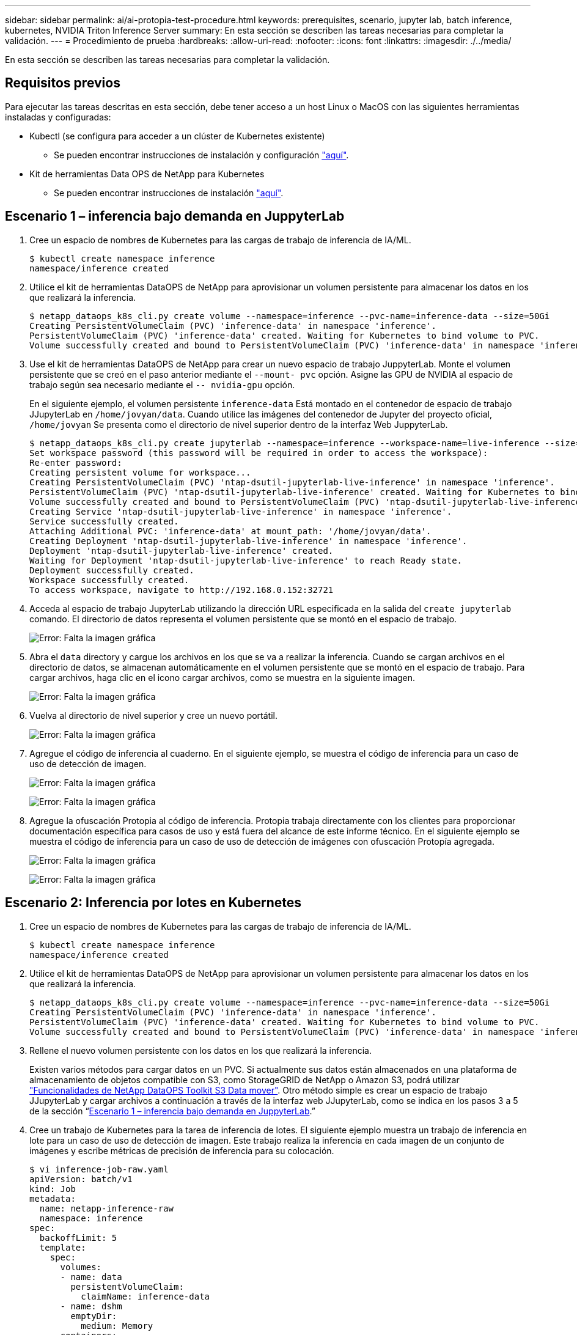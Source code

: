 ---
sidebar: sidebar 
permalink: ai/ai-protopia-test-procedure.html 
keywords: prerequisites, scenario, jupyter lab, batch inference, kubernetes, NVIDIA Triton Inference Server 
summary: En esta sección se describen las tareas necesarias para completar la validación. 
---
= Procedimiento de prueba
:hardbreaks:
:allow-uri-read: 
:nofooter: 
:icons: font
:linkattrs: 
:imagesdir: ./../media/


[role="lead"]
En esta sección se describen las tareas necesarias para completar la validación.



== Requisitos previos

Para ejecutar las tareas descritas en esta sección, debe tener acceso a un host Linux o MacOS con las siguientes herramientas instaladas y configuradas:

* Kubectl (se configura para acceder a un clúster de Kubernetes existente)
+
** Se pueden encontrar instrucciones de instalación y configuración https://kubernetes.io/docs/tasks/tools/["aquí"^].


* Kit de herramientas Data OPS de NetApp para Kubernetes
+
** Se pueden encontrar instrucciones de instalación https://github.com/NetApp/netapp-dataops-toolkit/tree/main/netapp_dataops_k8s["aquí"^].






== Escenario 1 – inferencia bajo demanda en JuppyterLab

. Cree un espacio de nombres de Kubernetes para las cargas de trabajo de inferencia de IA/ML.
+
....
$ kubectl create namespace inference
namespace/inference created
....
. Utilice el kit de herramientas DataOPS de NetApp para aprovisionar un volumen persistente para almacenar los datos en los que realizará la inferencia.
+
....
$ netapp_dataops_k8s_cli.py create volume --namespace=inference --pvc-name=inference-data --size=50Gi
Creating PersistentVolumeClaim (PVC) 'inference-data' in namespace 'inference'.
PersistentVolumeClaim (PVC) 'inference-data' created. Waiting for Kubernetes to bind volume to PVC.
Volume successfully created and bound to PersistentVolumeClaim (PVC) 'inference-data' in namespace 'inference'.
....
. Use el kit de herramientas DataOPS de NetApp para crear un nuevo espacio de trabajo JuppyterLab. Monte el volumen persistente que se creó en el paso anterior mediante el `--mount- pvc` opción. Asigne las GPU de NVIDIA al espacio de trabajo según sea necesario mediante el `-- nvidia-gpu` opción.
+
En el siguiente ejemplo, el volumen persistente `inference-data` Está montado en el contenedor de espacio de trabajo JJupyterLab en `/home/jovyan/data`. Cuando utilice las imágenes del contenedor de Jupyter del proyecto oficial, `/home/jovyan` Se presenta como el directorio de nivel superior dentro de la interfaz Web JuppyterLab.

+
....
$ netapp_dataops_k8s_cli.py create jupyterlab --namespace=inference --workspace-name=live-inference --size=50Gi --nvidia-gpu=2 --mount-pvc=inference-data:/home/jovyan/data
Set workspace password (this password will be required in order to access the workspace):
Re-enter password:
Creating persistent volume for workspace...
Creating PersistentVolumeClaim (PVC) 'ntap-dsutil-jupyterlab-live-inference' in namespace 'inference'.
PersistentVolumeClaim (PVC) 'ntap-dsutil-jupyterlab-live-inference' created. Waiting for Kubernetes to bind volume to PVC.
Volume successfully created and bound to PersistentVolumeClaim (PVC) 'ntap-dsutil-jupyterlab-live-inference' in namespace 'inference'.
Creating Service 'ntap-dsutil-jupyterlab-live-inference' in namespace 'inference'.
Service successfully created.
Attaching Additional PVC: 'inference-data' at mount_path: '/home/jovyan/data'.
Creating Deployment 'ntap-dsutil-jupyterlab-live-inference' in namespace 'inference'.
Deployment 'ntap-dsutil-jupyterlab-live-inference' created.
Waiting for Deployment 'ntap-dsutil-jupyterlab-live-inference' to reach Ready state.
Deployment successfully created.
Workspace successfully created.
To access workspace, navigate to http://192.168.0.152:32721
....
. Acceda al espacio de trabajo JupyterLab utilizando la dirección URL especificada en la salida del `create jupyterlab` comando. El directorio de datos representa el volumen persistente que se montó en el espacio de trabajo.
+
image:ai-protopia-image3.png["Error: Falta la imagen gráfica"]

. Abra el `data` directory y cargue los archivos en los que se va a realizar la inferencia. Cuando se cargan archivos en el directorio de datos, se almacenan automáticamente en el volumen persistente que se montó en el espacio de trabajo. Para cargar archivos, haga clic en el icono cargar archivos, como se muestra en la siguiente imagen.
+
image:ai-protopia-image4.png["Error: Falta la imagen gráfica"]

. Vuelva al directorio de nivel superior y cree un nuevo portátil.
+
image:ai-protopia-image5.png["Error: Falta la imagen gráfica"]

. Agregue el código de inferencia al cuaderno. En el siguiente ejemplo, se muestra el código de inferencia para un caso de uso de detección de imagen.
+
image:ai-protopia-image6.png["Error: Falta la imagen gráfica"]

+
image:ai-protopia-image7.png["Error: Falta la imagen gráfica"]

. Agregue la ofuscación Protopia al código de inferencia. Protopia trabaja directamente con los clientes para proporcionar documentación específica para casos de uso y está fuera del alcance de este informe técnico. En el siguiente ejemplo se muestra el código de inferencia para un caso de uso de detección de imágenes con ofuscación Protopía agregada.
+
image:ai-protopia-image8.png["Error: Falta la imagen gráfica"]

+
image:ai-protopia-image9.png["Error: Falta la imagen gráfica"]





== Escenario 2: Inferencia por lotes en Kubernetes

. Cree un espacio de nombres de Kubernetes para las cargas de trabajo de inferencia de IA/ML.
+
....
$ kubectl create namespace inference
namespace/inference created
....
. Utilice el kit de herramientas DataOPS de NetApp para aprovisionar un volumen persistente para almacenar los datos en los que realizará la inferencia.
+
....
$ netapp_dataops_k8s_cli.py create volume --namespace=inference --pvc-name=inference-data --size=50Gi
Creating PersistentVolumeClaim (PVC) 'inference-data' in namespace 'inference'.
PersistentVolumeClaim (PVC) 'inference-data' created. Waiting for Kubernetes to bind volume to PVC.
Volume successfully created and bound to PersistentVolumeClaim (PVC) 'inference-data' in namespace 'inference'.
....
. Rellene el nuevo volumen persistente con los datos en los que realizará la inferencia.
+
Existen varios métodos para cargar datos en un PVC. Si actualmente sus datos están almacenados en una plataforma de almacenamiento de objetos compatible con S3, como StorageGRID de NetApp o Amazon S3, podrá utilizar https://github.com/NetApp/netapp-dataops-toolkit/blob/main/netapp_dataops_k8s/docs/data_movement.md["Funcionalidades de NetApp DataOPS Toolkit S3 Data mover"^]. Otro método simple es crear un espacio de trabajo JJupyterLab y cargar archivos a continuación a través de la interfaz web JJupyterLab, como se indica en los pasos 3 a 5 de la sección “<<Escenario 1 – inferencia bajo demanda en JuppyterLab>>.”

. Cree un trabajo de Kubernetes para la tarea de inferencia de lotes. El siguiente ejemplo muestra un trabajo de inferencia en lote para un caso de uso de detección de imagen. Este trabajo realiza la inferencia en cada imagen de un conjunto de imágenes y escribe métricas de precisión de inferencia para su colocación.
+
....
$ vi inference-job-raw.yaml
apiVersion: batch/v1
kind: Job
metadata:
  name: netapp-inference-raw
  namespace: inference
spec:
  backoffLimit: 5
  template:
    spec:
      volumes:
      - name: data
        persistentVolumeClaim:
          claimName: inference-data
      - name: dshm
        emptyDir:
          medium: Memory
      containers:
      - name: inference
        image: netapp-protopia-inference:latest
        imagePullPolicy: IfNotPresent
        command: ["python3", "run-accuracy-measurement.py", "--dataset", "/data/netapp-face-detection/FDDB"]
        resources:
          limits:
            nvidia.com/gpu: 2
        volumeMounts:
        - mountPath: /data
          name: data
        - mountPath: /dev/shm
          name: dshm
      restartPolicy: Never
$ kubectl create -f inference-job-raw.yaml
job.batch/netapp-inference-raw created
....
. Confirme que el trabajo de inferencia se completó correctamente.
+
....
$ kubectl -n inference logs netapp-inference-raw-255sp
100%|██████████| 89/89 [00:52<00:00,  1.68it/s]
Reading Predictions : 100%|██████████| 10/10 [00:01<00:00,  6.23it/s]
Predicting ... : 100%|██████████| 10/10 [00:16<00:00,  1.64s/it]
==================== Results ====================
FDDB-fold-1 Val AP: 0.9491256561145955
FDDB-fold-2 Val AP: 0.9205024466101926
FDDB-fold-3 Val AP: 0.9253013871078468
FDDB-fold-4 Val AP: 0.9399781485863011
FDDB-fold-5 Val AP: 0.9504280149478732
FDDB-fold-6 Val AP: 0.9416473519339292
FDDB-fold-7 Val AP: 0.9241631566241117
FDDB-fold-8 Val AP: 0.9072663297546659
FDDB-fold-9 Val AP: 0.9339648715035469
FDDB-fold-10 Val AP: 0.9447707905560152
FDDB Dataset Average AP: 0.9337148153739079
=================================================
mAP: 0.9337148153739079
....
. Agregue la ofuscación de Protopia a su trabajo de inferencia. Puede encontrar instrucciones específicas para casos de uso para agregar la ofuscación Protopia directamente desde Protopia, que está fuera del alcance de este informe técnico. El ejemplo siguiente muestra un trabajo de inferencia por lotes para un caso de uso de detección de cara con ofuscación Protopía agregada mediante un valor ALFA de 0.8. Este trabajo aplica la ofuscación Protopia antes de realizar la inferencia para cada imagen en un conjunto de imágenes y luego escribe las métricas de precisión de inferencia para el stdout.
+
Hemos repetido este paso para los valores ALFA 0.05, 0.1, 0.2, 0.4, 0.6, 0.8, 0.9 y 0.95. Puede ver los resultados en link:ai-protopia-inferencing-accuracy-comparison.html["“Comparación de precisión de inferencia.”"]

+
....
$ vi inference-job-protopia-0.8.yaml
apiVersion: batch/v1
kind: Job
metadata:
  name: netapp-inference-protopia-0.8
  namespace: inference
spec:
  backoffLimit: 5
  template:
    spec:
      volumes:
      - name: data
        persistentVolumeClaim:
          claimName: inference-data
      - name: dshm
        emptyDir:
          medium: Memory
      containers:
      - name: inference
        image: netapp-protopia-inference:latest
        imagePullPolicy: IfNotPresent
        env:
        - name: ALPHA
          value: "0.8"
        command: ["python3", "run-accuracy-measurement.py", "--dataset", "/data/netapp-face-detection/FDDB", "--alpha", "$(ALPHA)", "--noisy"]
        resources:
          limits:
            nvidia.com/gpu: 2
        volumeMounts:
        - mountPath: /data
          name: data
        - mountPath: /dev/shm
          name: dshm
      restartPolicy: Never
$ kubectl create -f inference-job-protopia-0.8.yaml
job.batch/netapp-inference-protopia-0.8 created
....
. Confirme que el trabajo de inferencia se completó correctamente.
+
....
$ kubectl -n inference logs netapp-inference-protopia-0.8-b4dkz
100%|██████████| 89/89 [01:05<00:00,  1.37it/s]
Reading Predictions : 100%|██████████| 10/10 [00:02<00:00,  3.67it/s]
Predicting ... : 100%|██████████| 10/10 [00:22<00:00,  2.24s/it]
==================== Results ====================
FDDB-fold-1 Val AP: 0.8953066115834589
FDDB-fold-2 Val AP: 0.8819580264029936
FDDB-fold-3 Val AP: 0.8781107458462862
FDDB-fold-4 Val AP: 0.9085731346308461
FDDB-fold-5 Val AP: 0.9166445508275378
FDDB-fold-6 Val AP: 0.9101178994188819
FDDB-fold-7 Val AP: 0.8383443678423771
FDDB-fold-8 Val AP: 0.8476311547659464
FDDB-fold-9 Val AP: 0.8739624502111121
FDDB-fold-10 Val AP: 0.8905468076424851
FDDB Dataset Average AP: 0.8841195749171925
=================================================
mAP: 0.8841195749171925
....




== Escenario 3: Servidor de inferencia NVIDIA Triton

. Cree un espacio de nombres de Kubernetes para las cargas de trabajo de inferencia de IA/ML.
+
....
$ kubectl create namespace inference
namespace/inference created
....
. Utilice el kit de herramientas DataOPS de NetApp para aprovisionar un volumen persistente y usarlo como repositorio de modelo para el servidor de inferencia NVIDIA Triton.
+
....
$ netapp_dataops_k8s_cli.py create volume --namespace=inference --pvc-name=triton-model-repo --size=100Gi
Creating PersistentVolumeClaim (PVC) 'triton-model-repo' in namespace 'inference'.
PersistentVolumeClaim (PVC) 'triton-model-repo' created. Waiting for Kubernetes to bind volume to PVC.
Volume successfully created and bound to PersistentVolumeClaim (PVC) 'triton-model-repo' in namespace 'inference'.
....
. Almacene su modelo en el nuevo volumen persistente en un https://github.com/triton-inference-server/server/blob/main/docs/user_guide/model_repository.md["formato"^] Reconocida por el servidor de inferencia NVIDIA Triton.
+
Existen varios métodos para cargar datos en un PVC. Un método simple es crear un espacio de trabajo JupyterLab y luego cargar archivos a través de la interfaz web JupyterLab, como se describe en los pasos 3 a 5 en “<<Escenario 1 – inferencia bajo demanda en JuppyterLab>>. ”

. Utilice el kit de herramientas DataOPS de NetApp para poner en marcha una nueva instancia del servidor de inferencia NVIDIA Triton.
+
....
$ netapp_dataops_k8s_cli.py create triton-server --namespace=inference --server-name=netapp-inference --model-repo-pvc-name=triton-model-repo
Creating Service 'ntap-dsutil-triton-netapp-inference' in namespace 'inference'.
Service successfully created.
Creating Deployment 'ntap-dsutil-triton-netapp-inference' in namespace 'inference'.
Deployment 'ntap-dsutil-triton-netapp-inference' created.
Waiting for Deployment 'ntap-dsutil-triton-netapp-inference' to reach Ready state.
Deployment successfully created.
Server successfully created.
Server endpoints:
http: 192.168.0.152: 31208
grpc: 192.168.0.152: 32736
metrics: 192.168.0.152: 30009/metrics
....
. Utilice el SDK del cliente Triton para realizar una tarea de inferencia. El siguiente extracto de código de Python utiliza el SDK del cliente de Triton Python para realizar una tarea de inferencia para un caso de uso de detección facial. En este ejemplo se llama a la API de Triton y se pasa una imagen para la inferencia. A continuación, el servidor de inferencia Triton recibe la solicitud, invoca el modelo y devuelve la salida de inferencia como parte de los resultados de la API.
+
....
# get current frame
frame = input_image
# preprocess input
preprocessed_input = preprocess_input(frame)
preprocessed_input = torch.Tensor(preprocessed_input).to(device)
# run forward pass
clean_activation = clean_model_head(preprocessed_input)  # runs the first few layers
######################################################################################
#          pass clean image to Triton Inference Server API for inferencing           #
######################################################################################
triton_client = httpclient.InferenceServerClient(url="192.168.0.152:31208", verbose=False)
model_name = "face_detection_base"
inputs = []
outputs = []
inputs.append(httpclient.InferInput("INPUT__0", [1, 128, 32, 32], "FP32"))
inputs[0].set_data_from_numpy(clean_activation.detach().cpu().numpy(), binary_data=False)
outputs.append(httpclient.InferRequestedOutput("OUTPUT__0", binary_data=False))
outputs.append(httpclient.InferRequestedOutput("OUTPUT__1", binary_data=False))
results = triton_client.infer(
    model_name,
    inputs,
    outputs=outputs,
    #query_params=query_params,
    headers=None,
    request_compression_algorithm=None,
    response_compression_algorithm=None)
#print(results.get_response())
statistics = triton_client.get_inference_statistics(model_name=model_name, headers=None)
print(statistics)
if len(statistics["model_stats"]) != 1:
    print("FAILED: Inference Statistics")
    sys.exit(1)

loc_numpy = results.as_numpy("OUTPUT__0")
pred_numpy = results.as_numpy("OUTPUT__1")
######################################################################################
# postprocess output
clean_pred = (loc_numpy, pred_numpy)
clean_outputs = postprocess_outputs(
    clean_pred, [[input_image_width, input_image_height]], priors, THRESHOLD
)
# draw rectangles
clean_frame = copy.deepcopy(frame)  # needs to be deep copy
for (x1, y1, x2, y2, s) in clean_outputs[0]:
    x1, y1 = int(x1), int(y1)
    x2, y2 = int(x2), int(y2)
    cv2.rectangle(clean_frame, (x1, y1), (x2, y2), (0, 0, 255), 4)
....
. Agregue la ofuscación Protopia al código de inferencia. Puede encontrar instrucciones específicas para casos de uso para agregar la ofuscación Protopia directamente desde Protopia; sin embargo, este proceso está fuera del alcance de este informe técnico. El ejemplo siguiente muestra el mismo código Python que se muestra en el paso anterior 5, pero con la ofuscación de Protopia agregada.
+
Tenga en cuenta que la confusión Protopia se aplica a la imagen antes de pasarla a la API de Triton. Así, la imagen no ofuscada nunca sale de la máquina local. Sólo la imagen oculta se pasa a través de la red. Este flujo de trabajo es aplicable para casos de uso en los que los datos se recopilan en una zona de confianza, pero luego debe pasarse fuera de esa zona de confianza para la inferencia. Sin la ocultación de Protopia, no es posible implementar este tipo de flujo de trabajo sin que haya datos confidenciales que salgan de la zona de confianza.

+
....
# get current frame
frame = input_image
# preprocess input
preprocessed_input = preprocess_input(frame)
preprocessed_input = torch.Tensor(preprocessed_input).to(device)
# run forward pass
not_noisy_activation = noisy_model_head(preprocessed_input)  # runs the first few layers
##################################################################
#          obfuscate image locally prior to inferencing          #
#          SINGLE ADITIONAL LINE FOR PRIVATE INFERENCE           #
##################################################################
noisy_activation = noisy_model_noise(not_noisy_activation)
##################################################################
###########################################################################################
#          pass obfuscated image to Triton Inference Server API for inferencing           #
###########################################################################################
triton_client = httpclient.InferenceServerClient(url="192.168.0.152:31208", verbose=False)
model_name = "face_detection_noisy"
inputs = []
outputs = []
inputs.append(httpclient.InferInput("INPUT__0", [1, 128, 32, 32], "FP32"))
inputs[0].set_data_from_numpy(noisy_activation.detach().cpu().numpy(), binary_data=False)
outputs.append(httpclient.InferRequestedOutput("OUTPUT__0", binary_data=False))
outputs.append(httpclient.InferRequestedOutput("OUTPUT__1", binary_data=False))
results = triton_client.infer(
    model_name,
    inputs,
    outputs=outputs,
    #query_params=query_params,
    headers=None,
    request_compression_algorithm=None,
    response_compression_algorithm=None)
#print(results.get_response())
statistics = triton_client.get_inference_statistics(model_name=model_name, headers=None)
print(statistics)
if len(statistics["model_stats"]) != 1:
    print("FAILED: Inference Statistics")
    sys.exit(1)

loc_numpy = results.as_numpy("OUTPUT__0")
pred_numpy = results.as_numpy("OUTPUT__1")
###########################################################################################

# postprocess output
noisy_pred = (loc_numpy, pred_numpy)
noisy_outputs = postprocess_outputs(
    noisy_pred, [[input_image_width, input_image_height]], priors, THRESHOLD * 0.5
)
# get reconstruction of the noisy activation
noisy_reconstruction = decoder_function(noisy_activation)
noisy_reconstruction = noisy_reconstruction.detach().cpu().numpy()[0]
noisy_reconstruction = unpreprocess_output(
    noisy_reconstruction, (input_image_width, input_image_height), True
).astype(np.uint8)
# draw rectangles
for (x1, y1, x2, y2, s) in noisy_outputs[0]:
    x1, y1 = int(x1), int(y1)
    x2, y2 = int(x2), int(y2)
    cv2.rectangle(noisy_reconstruction, (x1, y1), (x2, y2), (0, 0, 255), 4)
....

